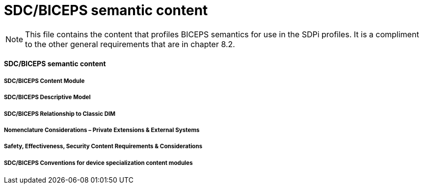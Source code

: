 = SDC/BICEPS semantic content

NOTE:  This file contains the content that profiles BICEPS semantics for use in the SDPi profiles.  It is a compliment to the other general requirements that are in chapter 8.2.

// 8.2.8
[sdpi_offset=8]
==== SDC/BICEPS semantic content

// 8.2.8.1
===== SDC/BICEPS Content Module

// 8.2.8.2
===== SDC/BICEPS Descriptive Model

// 8.2.8.3
===== SDC/BICEPS Relationship to Classic DIM

// 8.2.8.4
===== Nomenclature Considerations – Private Extensions & External Systems

// 8.2.8.5
===== Safety, Effectiveness, Security Content Requirements & Considerations

// 8.2.8.6
===== SDC/BICEPS Conventions for device specialization content modules

